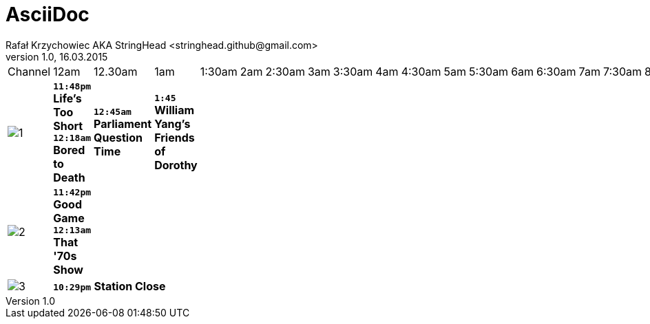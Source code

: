 AsciiDoc
========
Rafał Krzychowiec AKA StringHead <stringhead.github@gmail.com>
v.1.0, 16.03.2015

//to include image use only one collon instead of two (: != ::)
//*text* - bold
//[green]#text# - green color
//2+|


|====
^|Channel ^|12am ^|12.30am ^|1am ^|1:30am ^|2am ^|2:30am ^|3am ^|3:30am ^|4am ^|4:30am ^|5am ^|5:30am ^|6am ^|6:30am ^|7am ^|7:30am ^|8am ^|8:30am ^|9am ^|9:30am ^|10am ^|10:30am ^|11am ^|11:30am ^|12pm ^|12.30pm ^|1pm ^|1:30pm ^|2pm ^|2:30pm ^|3pm ^|3:30pm ^|4pm ^|4:30pm ^|5pm ^|5:30pm ^|6pm |6:30pm |7pm |7:30pm |8pm |8:30pm |9pm |9:30pm |10pm |10:30pm |11pm |11:30pm
^|image:http://services.yourtv.com.au/static/media/372411_abctv_logo_rgb_blue_custom.png[1] |[yellow-background]+*11:48pm*+  [green]#*Life's Too Short*# +*12:18am*+ [green]#*Bored to Death*# |+*12:45am*+ [green]#*Parliament Question Time*# |+*1:45*+ [green]#*William Yang's Friends of Dorothy*# |||||||||||||||||||||||||||||||||||||||||||||
^|image:http://services.yourtv.com.au/static/media/383027_abckids_abc2_freeview_type2.jpg[2] |[yellow-background]+*11:42pm*+ [green]#*Good Game*# +*12:13am*+ [green]#*That '70s Show*# |||||||||||||||||||||||||||||||||||||||||||||||
^|image:http://services.yourtv.com.au/static/media/270210_abc-3.gif[3] 12+|[yellow-background]+*10:29pm*+  [green]#*Station Close*# ||||||||||||||||||||||||||||||||||||||||||||||||||||||||||



|====
